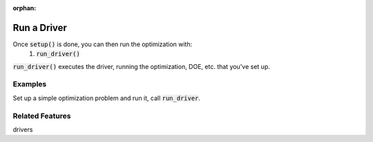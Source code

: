 :orphan:

.. _setup-and-run:

Run a Driver
=========================

Once :code:`setup()` is done, you can then run the optimization with:
    #. :code:`run_driver()`

:code:`run_driver()` executes the driver, running the optimization, DOE, etc. that you've set up.

Examples
---------

Set up a simple optimization problem and run it, call :code:`run_driver`.

.. embed-test::
    openmdao.core.tests.test_problem.TestProblem.test_feature_run_driver


Related Features
-------------------
drivers
